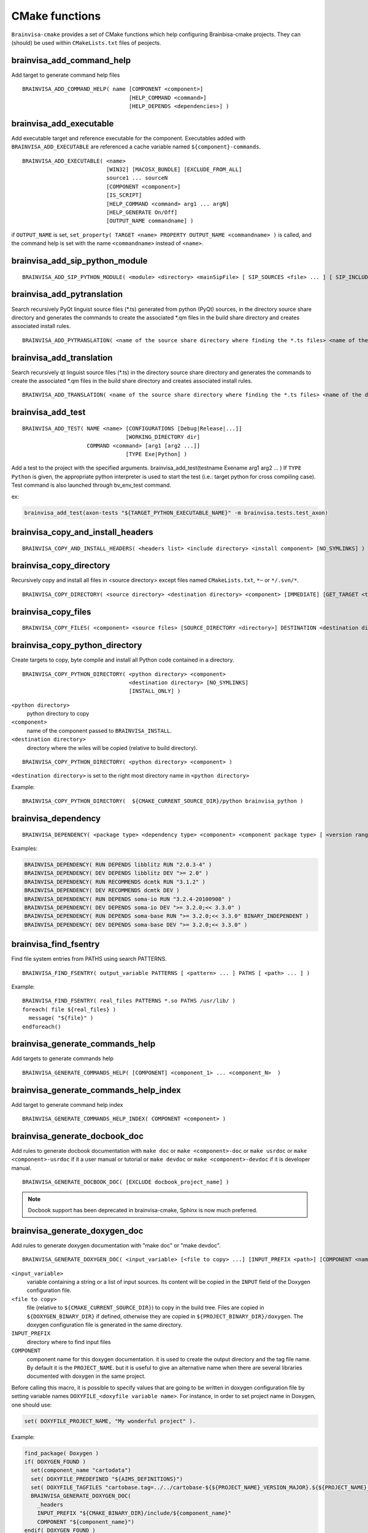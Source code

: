 ===============
CMake functions
===============

.. highlight:: cmake

``Brainvisa-cmake`` provides a set of CMake functions which help configuring Brainbisa-cmake projects. They can (should) be used within ``CMakeLists.txt`` files of peojects.


brainvisa_add_command_help
--------------------------

Add target to generate command help files

::

    BRAINVISA_ADD_COMMAND_HELP( name [COMPONENT <component>]
                                     [HELP_COMMAND <command>]
                                     [HELP_DEPENDS <dependencies>] )


brainvisa_add_executable
------------------------

Add executable target and reference executable for the component.
Executables added with ``BRAINVISA_ADD_EXECUTABLE`` are referenced a
cache variable named ``${component}-commands``.

::

    BRAINVISA_ADD_EXECUTABLE( <name>
                              [WIN32] [MACOSX_BUNDLE] [EXCLUDE_FROM_ALL]
                              source1 ... sourceN
                              [COMPONENT <component>]
                              [IS_SCRIPT]
                              [HELP_COMMAND <command> arg1 ... argN]
                              [HELP_GENERATE On/Off]
                              [OUTPUT_NAME commandname] )

if ``OUTPUT_NAME`` is set, ``set_property( TARGET <name> PROPERTY OUTPUT_NAME <commandname> )``
is called, and the command help is set with the name ``<commandname>`` instead of ``<name>``.


brainvisa_add_sip_python_module
-------------------------------

::

    BRAINVISA_ADD_SIP_PYTHON_MODULE( <module> <directory> <mainSipFile> [ SIP_SOURCES <file> ... ] [ SIP_INCLUDE <directory> ... ] [ SIP_INSTALL <directory> ] )


brainvisa_add_pytranslation
---------------------------

Search recursively PyQt linguist source files (*.ts) generated from python
(PyQt) sources, in the directory source share directory
and generates the commands to create the associated *.qm files in the build
share directory and creates associated install rules.

::

    BRAINVISA_ADD_PYTRANSLATION( <name of the source share directory where finding the *.ts files> <name of the destination share directory where writing the *.qm files> <component> [source directory to search python files] )


brainvisa_add_translation
-------------------------

Search recursively qt linguist source files (*.ts) in the directory source share directory
and generates the commands to create the associated *.qm files in the build share directory
and creates associated install rules.

::

    BRAINVISA_ADD_TRANSLATION( <name of the source share directory where finding the *.ts files> <name of the destination share directory where writing the *.qm files> <component> [source directory to search c++ files] )


.. _brainvisa_add_test:

brainvisa_add_test
------------------

::

    BRAINVISA_ADD_TEST( NAME <name> [CONFIGURATIONS [Debug|Release|...]]
                                    [WORKING_DIRECTORY dir]
                        COMMAND <command> [arg1 [arg2 ...]]
                                    [TYPE Exe|Python] )

Add a test to the project with the specified arguments.
brainvisa_add_test(testname Exename arg1 arg2 ... )
If ``TYPE Python`` is given, the appropriate python interpreter is used to
start the test (i.e.: target python for cross compiling case).
Test command is also launched through bv_env_test command.

ex:

.. code-block:: cmake

    brainvisa_add_test(axon-tests "${TARGET_PYTHON_EXECUTABLE_NAME}" -m brainvisa.tests.test_axon)


brainvisa_copy_and_install_headers
----------------------------------

::

    BRAINVISA_COPY_AND_INSTALL_HEADERS( <headers list> <include directory> <install component> [NO_SYMLINKS] )


brainvisa_copy_directory
------------------------

Recursively copy and install all files in <source directory> except files named
``CMakeLists.txt``, ``*~`` or ``*/.svn/*``.

::

    BRAINVISA_COPY_DIRECTORY( <source directory> <destination directory> <component> [IMMEDIATE] [GET_TARGET <target variable>] [NO_SYMLINKS] )


brainvisa_copy_files
--------------------

::

    BRAINVISA_COPY_FILES( <component> <source files> [SOURCE_DIRECTORY <directory>] DESTINATION <destination directory>  [IMMEDIATE] [GET_TARGET <target variable>] [TARGET <target name>] [GET_OUTPUT_FILES <target variable>] [NO_SYMLINKS] )


brainvisa_copy_python_directory
-------------------------------

Create targets to copy, byte compile and install all Python code
contained in a directory.

::

    BRAINVISA_COPY_PYTHON_DIRECTORY( <python directory> <component>
                                     <destination directory> [NO_SYMLINKS]
                                     [INSTALL_ONLY] )

``<python directory>``
    python directory to copy

``<component>``
    name of the component passed to ``BRAINVISA_INSTALL``.

``<destination directory>``
    directory where the wiles will be copied
    (relative to build directory).

::

    BRAINVISA_COPY_PYTHON_DIRECTORY( <python directory> <component> )

``<destination directory>`` is set to the right most directory
name in ``<python directory>``

Example:

::

    BRAINVISA_COPY_PYTHON_DIRECTORY(  ${CMAKE_CURRENT_SOURCE_DIR}/python brainvisa_python )


brainvisa_dependency
--------------------

::

   BRAINVISA_DEPENDENCY( <package type> <dependency type> <component> <component package type> [ <version ranges> ] [BINARY_INDEPENDENT] )

Examples:

.. code-block:: cmake

    BRAINVISA_DEPENDENCY( RUN DEPENDS libblitz RUN "2.0.3-4" )
    BRAINVISA_DEPENDENCY( DEV DEPENDS libblitz DEV ">= 2.0" )
    BRAINVISA_DEPENDENCY( RUN RECOMMENDS dcmtk RUN "3.1.2" )
    BRAINVISA_DEPENDENCY( DEV RECOMMENDS dcmtk DEV )
    BRAINVISA_DEPENDENCY( RUN DEPENDS soma-io RUN "3.2.4-20100908" )
    BRAINVISA_DEPENDENCY( DEV DEPENDS soma-io DEV ">= 3.2.0;<< 3.3.0" )
    BRAINVISA_DEPENDENCY( RUN DEPENDS soma-base RUN ">= 3.2.0;<< 3.3.0" BINARY_INDEPENDENT )
    BRAINVISA_DEPENDENCY( DEV DEPENDS soma-base DEV ">= 3.2.0;<< 3.3.0" )


brainvisa_find_fsentry
----------------------

Find file system entries from PATHS using search PATTERNS.

::

    BRAINVISA_FIND_FSENTRY( output_variable PATTERNS [ <pattern> ... ] PATHS [ <path> ... ] )

Example:

::

    BRAINVISA_FIND_FSENTRY( real_files PATTERNS *.so PATHS /usr/lib/ )
    foreach( file ${real_files} )
      message( "${file}" )
    endforeach()


brainvisa_generate_commands_help
--------------------------------

Add targets to generate commands help

::

    BRAINVISA_GENERATE_COMMANDS_HELP( [COMPONENT] <component_1> ... <component_N>  )


brainvisa_generate_commands_help_index
--------------------------------------

Add target to generate command help index

::

    BRAINVISA_GENERATE_COMMANDS_HELP_INDEX( COMPONENT <component> )


brainvisa_generate_docbook_doc
------------------------------

Add rules to generate docbook documentation with ``make doc`` or ``make <component>-doc``
or ``make usrdoc`` or ``make <component>-usrdoc`` if it a user manual or tutorial
or ``make devdoc`` or ``make <component>-devdoc`` if it is developer manual.

::

    BRAINVISA_GENERATE_DOCBOOK_DOC( [EXCLUDE docbook_project_name] )

.. note::

    Docbook support has been deprecated in brainvisa-cmake, Sphinx is now much preferred.


.. _brainvisa_generate_doxygen_doc:

brainvisa_generate_doxygen_doc
------------------------------

Add rules to generate doxygen documentation with "make doc" or "make devdoc".

::

    BRAINVISA_GENERATE_DOXYGEN_DOC( <input_variable> [<file to copy> ...] [INPUT_PREFIX <path>] [COMPONENT <name>] )

``<input_variable>``
    variable containing a string or a list of input sources.
    Its content will be copied in the ``INPUT`` field of the
    Doxygen configuration file.

``<file to copy>``
    file (relative to ``${CMAKE_CURRENT_SOURCE_DIR}``) to copy in
    the build tree. Files are copied in ``${DOXYGEN_BINARY_DIR}``
    if defined, otherwise they are copied in
    ``${PROJECT_BINARY_DIR}/doxygen``. The doxygen configuration
    file is generated in the same directory.

``INPUT_PREFIX``
    directory where to find input files

``COMPONENT``
    component name for this doxygen documentation. it is used to create the output directory and the tag file name.
    By default it is the ``PROJECT_NAME``. but it is useful to give an alternative name when there are several libraries documented with doxygen in the same project.

Before calling this macro, it is possible to specify values that are going to be written in doxygen configuration file by setting variable names ``DOXYFILE_<doxyfile variable name>``. For instance, in order to set project name in Doxygen, one should use:

.. code-block:: cmake

    set( DOXYFILE_PROJECT_NAME, "My wonderful project" ).

Example:

.. code-block:: cmake

    find_package( Doxygen )
    if( DOXYGEN_FOUND )
      set(component_name "cartodata")
      set( DOXYFILE_PREDEFINED "${AIMS_DEFINITIONS}")
      set( DOXYFILE_TAGFILES "cartobase.tag=../../cartobase-${${PROJECT_NAME}_VERSION_MAJOR}.${${PROJECT_NAME}_VERSION_MINOR}/doxygen")
      BRAINVISA_GENERATE_DOXYGEN_DOC(
        _headers
        INPUT_PREFIX "${CMAKE_BINARY_DIR}/include/${component_name}"
        COMPONENT "${component_name}")
    endif( DOXYGEN_FOUND )


brainvisa_generate_epydoc_doc
-----------------------------

Add rules to generate epydoc documentation with ``make doc`` or ``make <component>-doc`` or ``make devdoc`` or ``make <component>-devdoc``.

::

    BRAINVISA_GENERATE_EPYDOC_DOC( <source directory> [ <source directory> ... ] <output directory> [ EXCLUDE <exclude list> ] )

.. note::

    Epydoc has been deprecated in brainvisa-cmake, Shinx is now much preferred.

Example:

::

    BRAINVISA_GENERATE_EPYDOC_DOC( "${CMAKE_BINARY_DIR}/python/soma"
      "share/doc/${PROJECT_NAME}-${BRAINVISA_PACKAGE_VERSION_MAJOR}.${BRAINVISA_PACKAGE_VERSION_MINOR}/epydoc/html"
      EXCLUDE soma.aims* )


.. _brainvisa_generate_sphinx_doc:

brainvisa_generate_sphinx_doc
-----------------------------

Add rules to generate sphinx documentation with ``make doc`` or ``make <component>-doc`` or ``make devdoc`` or ``make <component>-devdoc``.

::

    BRAINVISA_GENERATE_SPHINX_DOC( <source directory> <output directory>
                                   [TARGET <target_name>]
                                   [USER] )

Example:

.. code-block:: cmake

    BRAINVISA_GENERATE_SPHINX_DOC( "doc/source"
      "share/doc/soma-workflow-${BRAINVISA_PACKAGE_VERSION_MAJOR}.${BRAINVISA_PACKAGE_VERSION_MINOR}" )

if ``TARGET`` argument is not specified, the target name defaults to ``${PROJECT_NAME}-sphinx``

if ``USER`` is specified, the generated doc will be part of the usrdoc (user
documentation) global target, and included in user docs packages.
Otherwise, by default, sphinx docs are considered developer docs (devdoc)


brainvisa_generate_target_name
------------------------------

::

    BRAINVISA_GENERATE_TARGET_NAME _variableName


brainvisa_get_file_list_from_pro
--------------------------------

Retrieve one (or more) list of file names from an *.pro file. This macro
exists for backward compatibility with build-config.

::

    BRAINVISA_GET_FILE_LIST_FROM_PRO( <pro file name> <pro variable> <cmake variable> [<pro variable> <cmake variable>...] )

Example:

.. code-block:: cmake

    BRAINVISA_GET_FILE_LIST_FROM_PRO(  ${CMAKE_CURRENT_SOURCE_DIR}/libvip.pro "HEADERS" _h "SOURCES" _s )


brainvisa_get_spaced_quoted_list
--------------------------------


Transform a list into a string containing space separated items. Each item
is surounded by double quotes.

::

    BRAINVISA_GET_SPACED_QUOTED_LIST( <list variable> <output variable> )

Example:

::

    set( _list a b "c d" )
    BRAINVISA_GET_SPACED_QUOTED_LIST( _list _quotedList )
    # equivalent to SET( _quotedList "\"a\" \"b\" \"c d\"" )


brainvisa_install
-----------------


brainvisa_install_directory
---------------------------

Install a directory without copying it into the build tree.

::

    BRAINVISA_INSTALL_DIRECTORY <directory> <destination> <component> )

Example:

::

    BRAINVISA_INSTALL_DIRECTORY( "/usr/lib/python2.6" "python" "brainvisa-python" )


brainvisa_install_runtime_libraries
-----------------------------------

Checks and creates install rules for the libraries of the given component.
A list of library files is given in parameter, and the function gets the absolute path of these files, check existance,
and check that it is a dynamic library. The library files are set in an install rule for the component.
The symlinks that point to the library are found and created in the install directory via a custom command attached to the install target of the component.

::

    BRAINVISA_INSTALL_RUNTIME_LIBRARIES( <component> <list of library files> )

Example:

::

    find_package(LibXml2)
    BRAINVISA_INSTALL_RUNTIME_LIBRARIES( libxml2 ${LIBXML2_LIBRARIES} )


brainvisa_project
-----------------


brainvisa_pyuic
---------------

Run ``pyside-uic`` / ``pyuic4`` / ``pyuic`` on a ``.ui`` file to generate the
corresponding ``.py`` module

::

    BRAINVISA_PYUIC( <source_ui_file> <dest_py_file> <relative_path> )


brainvisa_qt_wrap_ui
--------------------

Works like ``QT4_WRAP_UI``, but in addition, the directory of
generated files is user-defined (``<input_outdir>``).

::

    BRAINVISA_QT_WRAP_UI( <outfiles> <inputfile> <input_outdir> )


brainvisa_real_paths
--------------------

Remove all symlinks from a list of paths by applying ``get_filename_component( ... REALPATH )``
to each element of the list.

::

    BRAINVISA_REAL_PATHS( output_variable [ <path> ... ] )

Example:

::

     file( GLOB glob_result /usr/lib/*.so )
     BRAINVISA_REAL_PATHS( real_files ${glob_result} )
     foreach( file ${real_files} )
       message( "${file}" )
     endforeach()


brainvisa_resolve_symbol_libraries
----------------------------------

Resolve symbol library pathes. A list of library or symbol files is given in parameter, and the function gets the absolute path of these files,
check existance, and check that it is a symbol for dynamic library. If the file is a symbol file for dynamic library, try to find the matching
library file.

::

    BRAINVISA_RESOLVE_SYMBOL_LIBRARIES( <output_variable> PATHS <list of library files> )

Example:

::

    find_package(LibXml2)
    BRAINVISA_RESOLVE_SYMBOL_LIBRARIES( libxml2 ${LIBXML2_LIBRARIES} )


brainvisa_thirdparty_dependency
-------------------------------

::

    BRAINVISA_THIRDPARTY_DEPENDENCY( <source component> <package type> <dependency type> <dest component> <dest component package type> [ <version ranges> ] [BINARY_INDEPENDENT] )

Examples:

.. code-block:: cmake

     BRAINVISA_THIRDPARTY_DEPENDENCY( libqtgui4 RUN DEPENDS libqtcore4 RUN )
     BRAINVISA_THIRDPARTY_DEPENDENCY( libqtgui4 DEV DEPENDS libqtcore4 DEV )


brainvisa_version_convert
-------------------------

Convert version number either to hexadecimal version either to string version.

::

    BRAINVISA_VERSION_CONVERT( <variable> version [HEX] [STR] [BYTES <number_of_bytes>] )

Example:

.. code-block:: cmake

    BRAINVISA_VERSION_CONVERT( result "0x30206" STR )
    BRAINVISA_VERSION_CONVERT( result "3.2.6" HEX BYTES 2 )

